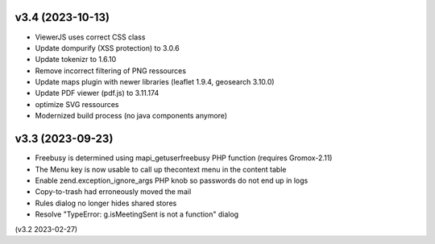 v3.4 (2023-10-13)
=================
* ViewerJS uses correct CSS class
* Update dompurify (XSS protection) to 3.0.6
* Update tokenizr to 1.6.10
* Remove incorrect filtering of PNG ressources
* Update maps plugin with newer libraries (leaflet 1.9.4, geosearch 3.10.0)
* Update PDF viewer (pdf.js) to 3.11.174
* optimize SVG ressources
* Modernized build process (no java components anymore)

v3.3 (2023-09-23)
=================

* Freebusy is determined using mapi_getuserfreebusy PHP function
  (requires Gromox-2.11)
* The Menu key is now usable to call up thecontext menu in the content table
* Enable zend.exception_ignore_args PHP knob so passwords do not end up in logs
* Copy-to-trash had erroneously moved the mail
* Rules dialog no longer hides shared stores
* Resolve "TypeError: g.isMeetingSent is not a function" dialog

(v3.2 2023-02-27)
